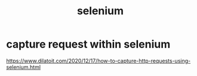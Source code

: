 :PROPERTIES:
:ID:       8027af4c-52a4-4b3f-8288-213861795ac5
:END:
#+title: selenium
* capture request within selenium
https://www.dilatoit.com/2020/12/17/how-to-capture-http-requests-using-selenium.html
